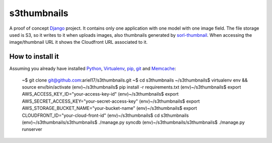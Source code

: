 s3thumbnails
============

A proof of concept Django_ project. It contains only one application with one model with one image field. The file storage used is S3, so it writes to it when uploads images, also thumbnails generated by `sorl-thumbnail`_. When accessing the image/thumbnail URL it shows the Cloudfront URL associated to it.

How to install it
-----------------

Assuming you already have installed Python_, Virtualenv_, pip_, git_ and Memcache_:

    ~$ git clone git@github.com:ariel17/s3thumbnails.git
    ~$ cd s3thumbnails
    ~/s3thumbnails$ virtualenv env && source env/bin/activate
    (env)~/s3thumbnails$ pip install -r requirements.txt
    (env)~/s3thumbnails$ export AWS_ACCESS_KEY_ID="your-access-key-id"
    (env)~/s3thumbnails$ export AWS_SECRET_ACCESS_KEY="your-secret-access-key"
    (env)~/s3thumbnails$ export AWS_STORAGE_BUCKET_NAME="your-bucket-name"
    (env)~/s3thumbnails$ export CLOUDFRONT_ID="your-cloud-front-id"
    (env)~/s3thumbnails$ cd s3thumbnails
    (env)~/s3thumbnails/s3thumbnails$ ./manage.py syncdb
    (env)~/s3thumbnails/s3thumbnails$ ./manage.py runserver

.. _Django: https://www.djangoproject.com/
.. _`sorl-thumbnail`: http://sorl-thumbnail.readthedocs.org/
.. _Python: http://www.python.org/
.. _Virtualenv: http://www.virtualenv.org/
.. _pip: http://www.pip-installer.org/
.. _git: http://git-scm.com/
.. _Memcache: http://memcached.org/

